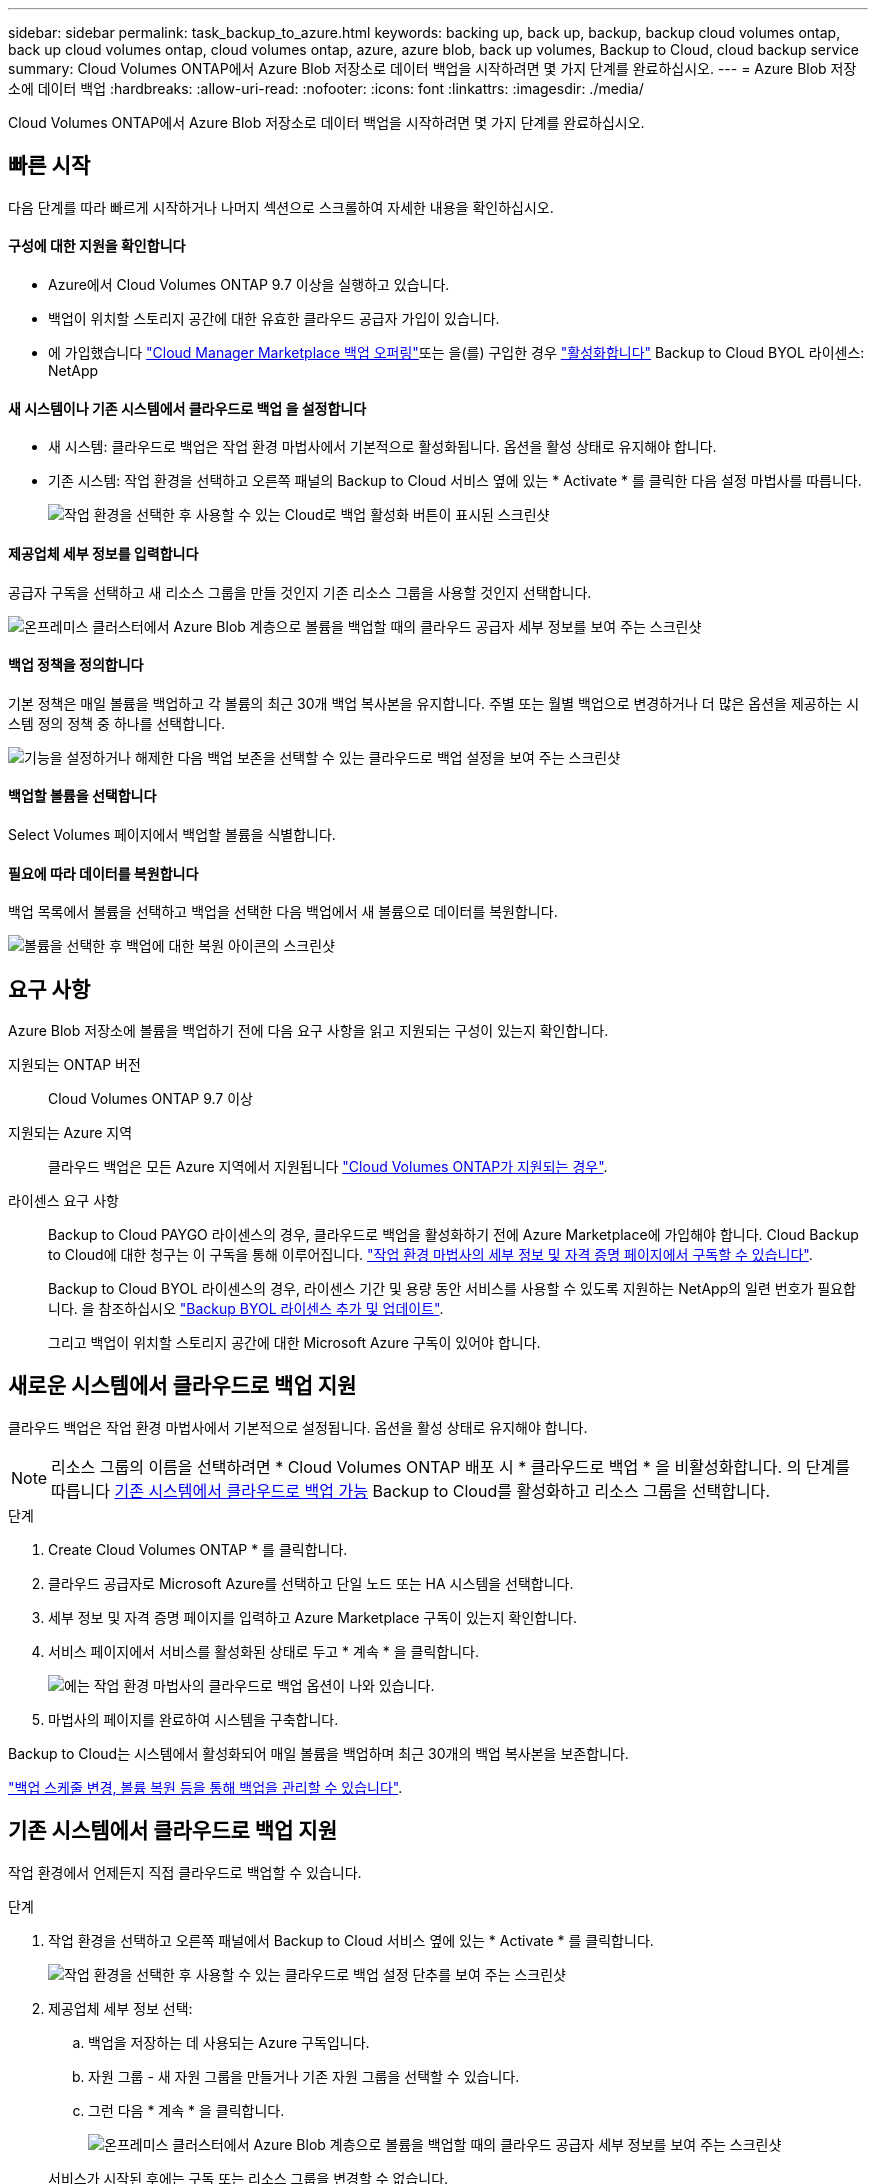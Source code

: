 ---
sidebar: sidebar 
permalink: task_backup_to_azure.html 
keywords: backing up, back up, backup, backup cloud volumes ontap, back up cloud volumes ontap, cloud volumes ontap, azure, azure blob, back up volumes, Backup to Cloud, cloud backup service 
summary: Cloud Volumes ONTAP에서 Azure Blob 저장소로 데이터 백업을 시작하려면 몇 가지 단계를 완료하십시오. 
---
= Azure Blob 저장소에 데이터 백업
:hardbreaks:
:allow-uri-read: 
:nofooter: 
:icons: font
:linkattrs: 
:imagesdir: ./media/


[role="lead"]
Cloud Volumes ONTAP에서 Azure Blob 저장소로 데이터 백업을 시작하려면 몇 가지 단계를 완료하십시오.



== 빠른 시작

다음 단계를 따라 빠르게 시작하거나 나머지 섹션으로 스크롤하여 자세한 내용을 확인하십시오.



==== 구성에 대한 지원을 확인합니다

* Azure에서 Cloud Volumes ONTAP 9.7 이상을 실행하고 있습니다.
* 백업이 위치할 스토리지 공간에 대한 유효한 클라우드 공급자 가입이 있습니다.
* 에 가입했습니다 https://azuremarketplace.microsoft.com/en-us/marketplace/apps/netapp.cloud-manager?tab=Overview["Cloud Manager Marketplace 백업 오퍼링"^]또는 을(를) 구입한 경우 link:task_managing_licenses.html#adding-and-updating-your-backup-byol-license["활성화합니다"^] Backup to Cloud BYOL 라이센스: NetApp




==== 새 시스템이나 기존 시스템에서 클라우드로 백업 을 설정합니다

* 새 시스템: 클라우드로 백업은 작업 환경 마법사에서 기본적으로 활성화됩니다. 옵션을 활성 상태로 유지해야 합니다.
* 기존 시스템: 작업 환경을 선택하고 오른쪽 패널의 Backup to Cloud 서비스 옆에 있는 * Activate * 를 클릭한 다음 설정 마법사를 따릅니다.
+
image:screenshot_backup_to_s3_icon.gif["작업 환경을 선택한 후 사용할 수 있는 Cloud로 백업 활성화 버튼이 표시된 스크린샷"]





==== 제공업체 세부 정보를 입력합니다

[role="quick-margin-para"]
공급자 구독을 선택하고 새 리소스 그룹을 만들 것인지 기존 리소스 그룹을 사용할 것인지 선택합니다.

[role="quick-margin-para"]
image:screenshot_backup_provider_settings_azure.png["온프레미스 클러스터에서 Azure Blob 계층으로 볼륨을 백업할 때의 클라우드 공급자 세부 정보를 보여 주는 스크린샷"]



==== 백업 정책을 정의합니다

[role="quick-margin-para"]
기본 정책은 매일 볼륨을 백업하고 각 볼륨의 최근 30개 백업 복사본을 유지합니다. 주별 또는 월별 백업으로 변경하거나 더 많은 옵션을 제공하는 시스템 정의 정책 중 하나를 선택합니다.

[role="quick-margin-para"]
image:screenshot_backup_onprem_policy.png["기능을 설정하거나 해제한 다음 백업 보존을 선택할 수 있는 클라우드로 백업 설정을 보여 주는 스크린샷"]



==== 백업할 볼륨을 선택합니다

[role="quick-margin-para"]
Select Volumes 페이지에서 백업할 볼륨을 식별합니다.



==== 필요에 따라 데이터를 복원합니다

[role="quick-margin-para"]
백업 목록에서 볼륨을 선택하고 백업을 선택한 다음 백업에서 새 볼륨으로 데이터를 복원합니다.

[role="quick-margin-para"]
image:screenshot_backup_to_s3_restore_icon.gif["볼륨을 선택한 후 백업에 대한 복원 아이콘의 스크린샷"]



== 요구 사항

Azure Blob 저장소에 볼륨을 백업하기 전에 다음 요구 사항을 읽고 지원되는 구성이 있는지 확인합니다.

지원되는 ONTAP 버전:: Cloud Volumes ONTAP 9.7 이상
지원되는 Azure 지역:: 클라우드 백업은 모든 Azure 지역에서 지원됩니다 https://cloud.netapp.com/cloud-volumes-global-regions["Cloud Volumes ONTAP가 지원되는 경우"^].
라이센스 요구 사항:: Backup to Cloud PAYGO 라이센스의 경우, 클라우드로 백업을 활성화하기 전에 Azure Marketplace에 가입해야 합니다. Cloud Backup to Cloud에 대한 청구는 이 구독을 통해 이루어집니다. link:task_deploying_otc_azure.html["작업 환경 마법사의 세부 정보 및 자격 증명 페이지에서 구독할 수 있습니다"^].
+
--
Backup to Cloud BYOL 라이센스의 경우, 라이센스 기간 및 용량 동안 서비스를 사용할 수 있도록 지원하는 NetApp의 일련 번호가 필요합니다. 을 참조하십시오 link:task_managing_licenses.html#adding-and-updating-your-backup-byol-license["Backup BYOL 라이센스 추가 및 업데이트"^].

그리고 백업이 위치할 스토리지 공간에 대한 Microsoft Azure 구독이 있어야 합니다.

--




== 새로운 시스템에서 클라우드로 백업 지원

클라우드 백업은 작업 환경 마법사에서 기본적으로 설정됩니다. 옵션을 활성 상태로 유지해야 합니다.


NOTE: 리소스 그룹의 이름을 선택하려면 * Cloud Volumes ONTAP 배포 시 * 클라우드로 백업 * 을 비활성화합니다. 의 단계를 따릅니다 <<enabling-backup-to-cloud-on-an-existing-system,기존 시스템에서 클라우드로 백업 가능>> Backup to Cloud를 활성화하고 리소스 그룹을 선택합니다.

.단계
. Create Cloud Volumes ONTAP * 를 클릭합니다.
. 클라우드 공급자로 Microsoft Azure를 선택하고 단일 노드 또는 HA 시스템을 선택합니다.
. 세부 정보 및 자격 증명 페이지를 입력하고 Azure Marketplace 구독이 있는지 확인합니다.
. 서비스 페이지에서 서비스를 활성화된 상태로 두고 * 계속 * 을 클릭합니다.
+
image:screenshot_backup_to_azure.gif["에는 작업 환경 마법사의 클라우드로 백업 옵션이 나와 있습니다."]

. 마법사의 페이지를 완료하여 시스템을 구축합니다.


Backup to Cloud는 시스템에서 활성화되어 매일 볼륨을 백업하며 최근 30개의 백업 복사본을 보존합니다.

link:task_managing_backups.html["백업 스케줄 변경, 볼륨 복원 등을 통해 백업을 관리할 수 있습니다"^].



== 기존 시스템에서 클라우드로 백업 지원

작업 환경에서 언제든지 직접 클라우드로 백업할 수 있습니다.

.단계
. 작업 환경을 선택하고 오른쪽 패널에서 Backup to Cloud 서비스 옆에 있는 * Activate * 를 클릭합니다.
+
image:screenshot_backup_to_s3_icon.gif["작업 환경을 선택한 후 사용할 수 있는 클라우드로 백업 설정 단추를 보여 주는 스크린샷"]

. 제공업체 세부 정보 선택:
+
.. 백업을 저장하는 데 사용되는 Azure 구독입니다.
.. 자원 그룹 - 새 자원 그룹을 만들거나 기존 자원 그룹을 선택할 수 있습니다.
.. 그런 다음 * 계속 * 을 클릭합니다.
+
image:screenshot_backup_provider_settings_azure.png["온프레미스 클러스터에서 Azure Blob 계층으로 볼륨을 백업할 때의 클라우드 공급자 세부 정보를 보여 주는 스크린샷"]

+
서비스가 시작된 후에는 구독 또는 리소스 그룹을 변경할 수 없습니다.



. Define Policy_페이지에서 백업 일정 및 보존 값을 선택하고 * Continue * 를 클릭합니다.
+
image:screenshot_backup_onprem_policy.png["기능을 설정하거나 해제한 다음 백업 보존을 선택할 수 있는 클라우드로 백업 설정을 보여 주는 스크린샷"]

+
을 참조하십시오 link:concept_backup_to_cloud.html#the-schedule-is-daily-weekly-monthly-or-a-combination["기존 정책 목록입니다"^].

. 백업할 볼륨을 선택하고 * Activate * 를 클릭합니다.
+
image:screenshot_backup_select_volumes.png["백업할 볼륨을 선택하는 스크린샷"]



클라우드로 백업 선택한 각 볼륨의 초기 백업을 시작합니다.

link:task_managing_backups.html["백업 스케줄 변경, 볼륨 복원 등을 통해 백업을 관리할 수 있습니다"^].
